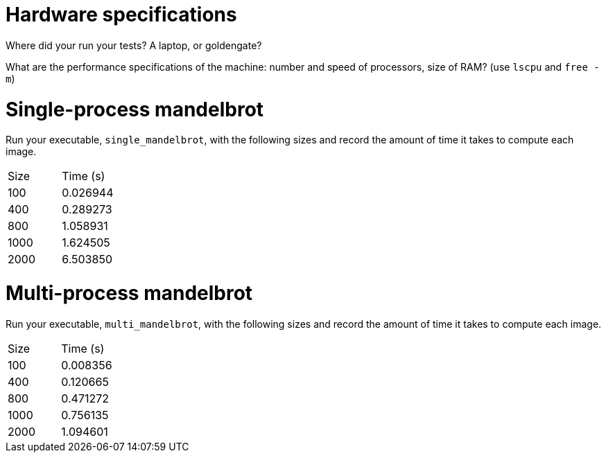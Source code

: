 = Hardware specifications

Where did your run your tests? A laptop, or goldengate?

What are the performance specifications of the machine: number and speed of
processors, size of RAM? (use `lscpu` and `free -m`)

= Single-process mandelbrot

Run your executable, `single_mandelbrot`, with the following sizes and record
the amount of time it takes to compute each image.

[cols="1,1"]
!===
| Size | Time (s) 
| 100 | 0.026944
| 400 | 0.289273
| 800 | 1.058931
| 1000 | 1.624505
| 2000 | 6.503850
!===

= Multi-process mandelbrot

Run your executable, `multi_mandelbrot`, with the following sizes and record
the amount of time it takes to compute each image.

[cols="1,1"]
!===
| Size | Time (s) 
| 100 | 0.008356
| 400 | 0.120665
| 800 | 0.471272
| 1000 | 0.756135
| 2000 | 1.094601
!===
